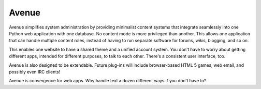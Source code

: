 ======
Avenue
======

Avenue simplifies system administration by providing minimalist
content systems that integrate seamlessly into one Python web
application with one database. No content mode is more privileged than
another. This allows one application that can handle multiple content
roles, instead of having to run separate software for forums, wikis,
blogging, and so on.

This enables one website to have a shared theme and a unified account
system. You don't have to worry about getting different apps, intended
for different purposes, to talk to each other. There's a consistent
user interface, too.

Avenue is also designed to be extendable. Future plug-ins will include
browser-based HTML 5 games, web email, and possibly even IRC clients!

Avenue is convergence for web apps. Why handle text a dozen different
ways if you don't have to?
